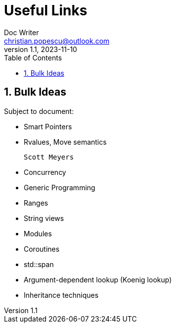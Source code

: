 = Useful Links
Doc Writer <christian.popescu@outlook.com>
v 1.1, 2023-11-10
:sectnums:
:toc:
:toclevels: 5
:pdf-page-size: A3

== Bulk Ideas

Subject to document:

* Smart Pointers

* Rvalues, Move semantics

   Scott Meyers

* Concurrency

* Generic Programming

* Ranges

* String views

* Modules

* Coroutines

* std::span

* Argument-dependent lookup (Koenig lookup)

* Inheritance techniques

